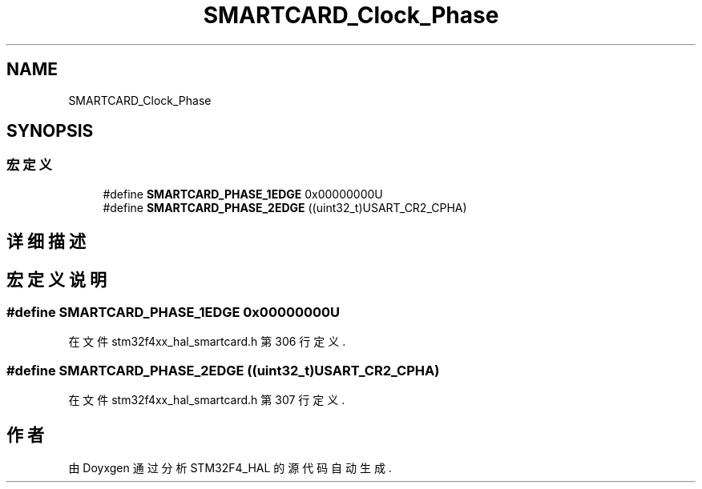 .TH "SMARTCARD_Clock_Phase" 3 "2020年 八月 7日 星期五" "Version 1.24.0" "STM32F4_HAL" \" -*- nroff -*-
.ad l
.nh
.SH NAME
SMARTCARD_Clock_Phase
.SH SYNOPSIS
.br
.PP
.SS "宏定义"

.in +1c
.ti -1c
.RI "#define \fBSMARTCARD_PHASE_1EDGE\fP   0x00000000U"
.br
.ti -1c
.RI "#define \fBSMARTCARD_PHASE_2EDGE\fP   ((uint32_t)USART_CR2_CPHA)"
.br
.in -1c
.SH "详细描述"
.PP 

.SH "宏定义说明"
.PP 
.SS "#define SMARTCARD_PHASE_1EDGE   0x00000000U"

.PP
在文件 stm32f4xx_hal_smartcard\&.h 第 306 行定义\&.
.SS "#define SMARTCARD_PHASE_2EDGE   ((uint32_t)USART_CR2_CPHA)"

.PP
在文件 stm32f4xx_hal_smartcard\&.h 第 307 行定义\&.
.SH "作者"
.PP 
由 Doyxgen 通过分析 STM32F4_HAL 的 源代码自动生成\&.
